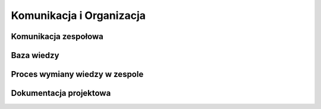 *************************
Komunikacja i Organizacja
*************************


Komunikacja zespołowa
=====================

Baza wiedzy
===========

Proces wymiany wiedzy w zespole
===============================

Dokumentacja projektowa
=======================

